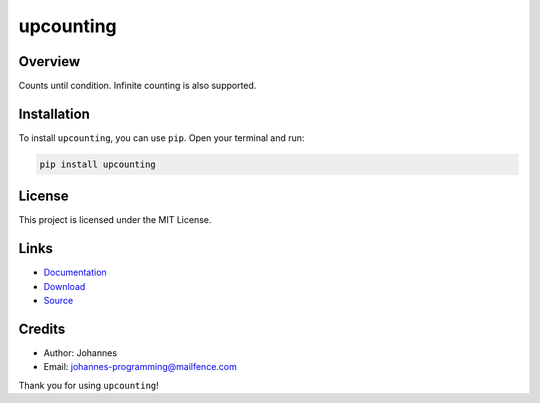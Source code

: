 ==========
upcounting
==========

Overview
--------

Counts until condition. Infinite counting is also supported.

Installation
------------

To install ``upcounting``, you can use ``pip``. Open your terminal and run:

.. code-block:: bash

    pip install upcounting

License
-------

This project is licensed under the MIT License.

Links
-----

* `Documentation <https://pypi.org/project/upcounting>`_
* `Download <https://pypi.org/project/upcounting/#files>`_
* `Source <https://github.com/johannes-programming/upcounting>`_

Credits
-------

* Author: Johannes
* Email: johannes-programming@mailfence.com

Thank you for using ``upcounting``!